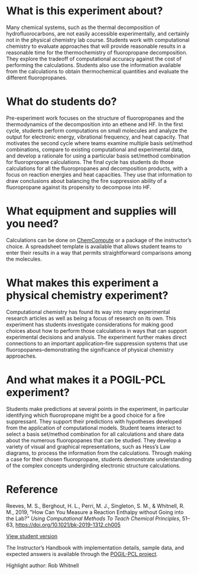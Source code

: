 #+export_file_name: index
#+options: broken-links:t
# (ss-toggle-markdown-export-on-save)
# date-added:

#+begin_export md
---
title: "How can we measure a reaction enthalpy without going into the laboratory?"
## https://quarto.org/docs/journals/authors.html
#author:
#  - name: ""
#    affiliations:
#     - name: ""
#license: "©2024 American Chemical Society and Division of Chemical Education, Inc."
#license: "CC BY-NC-SA"
#draft: true
#date-modified:
date: 2024-07-13
categories: [lab, thermo, computational, pogil-pcl]
keywords: physical chemistry teaching, physical chemistry education, teaching resources, thermodynamics, guided-inquiry, physical chemistry laboratory

image: thermo.png
---
#+end_export

* What is this experiment about?
# this export deals with a top-level heading if there is one (put it above this comment)
#+begin_export md
<img src="thermo.png" width="40%" align="right" style="padding: 10px 0px 0px 10px;"/>
#+end_export 

Many chemical systems, such as the thermal decomposition of hydrofluorocarbons, are not easily accessible experimentally, and certainly not in the physical chemistry lab course. Students work with computational chemistry to evaluate approaches that will provide reasonable results in a reasonable time for the thermochemistry of fluoropropane decomposition. They explore the tradeoff of computational accuracy against the cost of performing the calculations. Students also use the information available from the calculations to obtain thermochemical quantities and evaluate the different fluoropropanes.
* What do students do?
Pre-experiment work focuses on the structure of fluoropropanes and the thermodynamics of the decomposition into an ethene and HF. In the first cycle, students perform computations on small molecules and analyze the output for electronic energy, vibrational frequency, and heat capacity. That motivates the second cycle where teams examine multiple basis set/method combinations, compare to existing computational and experimental data, and develop a rationale for using a particular basis set/method combination for fluoropropane calculations. The final cycle has students do those calculations for all the fluoropropanes and decomposition products, with a focus on reaction energies and heat capacities. They use that information to draw conclusions about balancing the fire suppression ability of a fluoropropane against its propensity to decompose into HF.
* What equipment and supplies will you need?
Calculations can be done on [[https://chemcompute.org/][ChemCompute]] or a package of the instructor’s choice. A spreadsheet template is available that allows student teams to enter their results in a way that permits straightforward comparisons among the molecules. 
* What makes this experiment a physical chemistry experiment?
Computational chemistry has found its way into many experimental research articles as well as being a focus of research on its own. This experiment has students investigate considerations for making good choices about how to perform those calculations in ways that can support experimental decisions and analysis. The experiment further makes direct connections to an important application–fire suppression systems that use fluoropopanes–demonstrating the significance of physical chemistry approaches.
* And what makes it a POGIL-PCL experiment?
Students make predictions at several points in the experiment, in particular identifying which fluoropropane might be a good choice for a fire suppressant. They support their predictions with hypotheses developed from the application of computational models. Student teams interact to select a basis set/method combination for all calculations and share data about the numerous fluoropopanes that can be studied. They develop a variety of visual and graphical representations, such as Hess’s Law diagrams, to process the information from the calculations. Through making a case for their chosen fluoropropane, students demonstrate understanding of the complex concepts undergirding electronic structure calculations.

* Reference
Reeves, M. S., Berghout, H. L., Perri, M. J., Singleton, S. M., & Whitnell, R. M., 2019, "How Can You Measure a Reaction Enthalpy without Going into the Lab?" /Using Computational Methods To Teach Chemical Principles/, 51–63,  [[https://doi.org/10.1021/bk-2019-1312.ch005]]

[[https://chemistry.coe.edu/piper/pclform.html?expt=measureEnthalpy][View student version]]

The Instructor’s Handbook with implementation details, sample data, and expected answers is available through the [[https://www.pogilpcl.org/get-connected][POGIL-PCL project]]. 

Highlight author: Rob Whitnell
* Local variables :noexport:
# Local Variables:
# eval: (ss-markdown-export-on-save)
# End:
